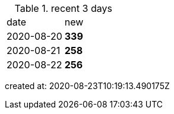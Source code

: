 
.recent 3 days
|===

|date|new


^|2020-08-20
>s|339


^|2020-08-21
>s|258


^|2020-08-22
>s|256


|===

created at: 2020-08-23T10:19:13.490175Z
